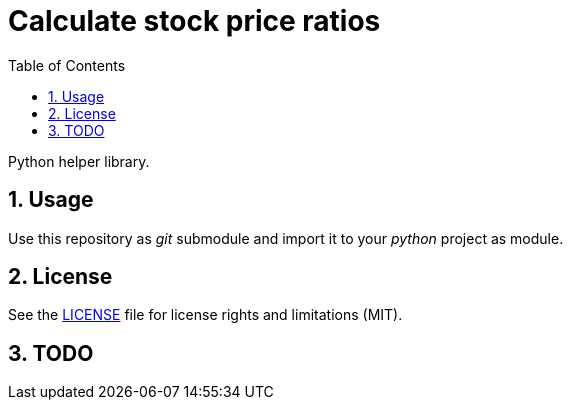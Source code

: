 = Calculate stock price ratios
:toc:
:sectnums:
:sectnumlevels: 4

Python helper library.

== Usage
Use this repository as _git_ submodule and import it to your _python_ project as module.

== License
See the link:./LICENSE.adoc[LICENSE] file for license rights and limitations (MIT).


== TODO
